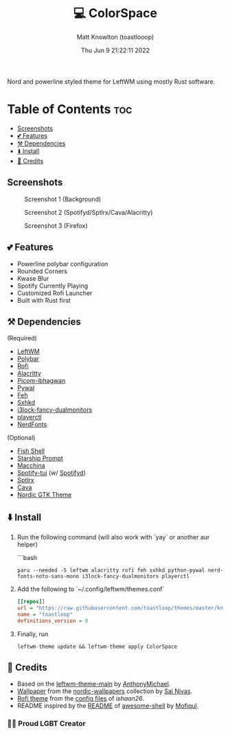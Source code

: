 #+TITLE: 💻 ColorSpace
#+DESCRIPTION: README for ColorSpace
#+AUTHOR: Matt Knowlton (toastlooop)
#+DATE: Thu Jun  9 21:22:11 2022
#+EMAIL: noreply@toastloop.com

Nord and powerline styled theme for LeftWM using mostly Rust software.

* Table of Contents :toc:
  - [[#screenshots][Screenshots]]
  - [[#-features][💕 Features]]
  - [[#️-dependencies][⚒️ Dependencies]]
  - [[#️-install][⬇️ Install]]
  - [[#-credits][📝 Credits]]

** Screenshots

#+CAPTION: Screenshot 1 (Background)
[[https://raw.githubusercontent.com/toastloop/colorspace/master/assets/desktop3.jpg]]

#+CAPTION: Screenshot 2 (Spotifyd/Sptlrx/Cava/Alacritty)
[[https://raw.githubusercontent.com/toastloop/colorspace/master/assets/desktop.jpg]]

#+CAPTION: Screenshot 3 (Firefox)
[[https://raw.githubusercontent.com/toastloop/colorspace/master/assets/desktop2.jpg]]

** 💕 Features

- Powerline polybar configuration
- Rounded Corners
- Kwase Blur
- Spotify Currently Playing
- Customized Rofi Launcher
- Built with Rust first

** ⚒️ Dependencies

(Required)

- [[https://www.github.com/leftwm/leftwm][LeftWM]]
- [[https://github.com/polybar/polybar][Polybar]]
- [[https://github.com/davatorium/rofi][Rofi]]
- [[https://github.com/alacritty/alacritty][Alacritty]]
- [[https://github.com/ibhagwan/picom][Picom-ibhagwan]]
- [[https://github.com/dylanaraps/pywal][Pywal]]
- [[https://github.com/derf/feh][Feh]]
- [[https://github.com/baskerville/sxhkd][Sxhkd]]
- [[https://aur.archlinux.org/packages/i3lock-fancy-dualmonitors-git][i3lock-fancy-dualmonitors]]
- [[https://github.com/altdesktop/playerctl][playerctl]]
- [[https://www.nerdfonts.com/][NerdFonts]]

(Optional)

- [[https://fishshell.com/][Fish Shell]]
- [[https://starship.rs/][Starship Prompt]]
- [[https://github.com/macchina-cli/macchina][Macchina]]
- [[https://github.com/Rigellute/spotify-tui][Spotify-tui]] (w/ [[https://github.com/Spotifyd/spotifyd][Spotifyd]])
- [[https://github.com/raitonoberu/sptlrx][Sptlrx]]
- [[https://github.com/karlstav/cava][Cava]]
- [[https://github.com/EliverLara/Nordic][Nordic GTK Theme]]

** ⬇️ Install

1. Run the following command (will also work with `yay` or another aur helper)

    ```bash
    #+BEGIN_SRC shell
    paru --needed -S leftwm alacritty rofi feh sxhkd python-pywal nerd-fonts-noto-sans-mono i3lock-fancy-dualmonitors playerctl
    #+END_SRC

2. Add the following to `~/.config/leftwm/themes.conf`

   #+BEGIN_SRC ini
    [[repos]]
    url = "https://raw.githubusercontent.com/toastloop/themes/master/known.toml"
    name = "toastloop"
    definitions_version = 0
#+END_SRC

3. Finally, run

    #+BEGIN_SRC shell
    leftwm-theme update && leftwm-theme apply ColorSpace
    #+END_SRC

** 📝 Credits

- Based on the [[https://github.com/AnthonyMichaelTDM/leftwm-theme-main][leftwm-theme-main]] by [[https://github.com/AnthonyMichaelTDM/][AnthonyMichael]].
- [[https://github.com/linuxdotexe/nordic-wallpapers/blob/master/wallpapers/ign_outer_space.png][Wallpaper]] from the [[https://github.com/linuxdotexe/nordic-wallpapers][nordic-wallpapers]] collection by [[https://github.com/linuxdotexe][Sai Nivas]].
- [[https://github.com/ishaan26/config_files/blob/master/linux/.config/rofi/themes/drun.rasi][Rofi theme]] from the [[https://github.com/ishaan26/config_files][config files]] of [[(https://github.com/ishaan26/).][ishaan26]].
- README inspired by the [[https://github.com/Mofiqul/awesome-shell/blob/main/README.md][README]] of [[https://github.com/Mofiqul/awesome-shell/][awesome-shell]] by [[https://github.com/Mofiqul][Mofiqul]].

*** 🏳️‍🌈 Proud LGBT Creator
